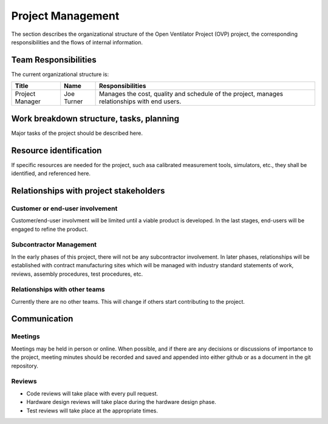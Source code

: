 Project Management
==================
The section describes the organizational structure of the Open Ventilator Project (OVP) project, 
the corresponding responsibilities and the flows of internal information.

Team Responsibilities
---------------------
The current organizational structure is:


+-------------------+--------------------+-------------------------------------------------------+
| Title             | Name               | Responsibilities                                      |
+===================+====================+=======================================================+
| Project Manager   | Joe Turner         | Manages the cost, quality and schedule of the project,|
|                   |                    | manages relationships with end users.                 |
+-------------------+--------------------+-------------------------------------------------------+

Work breakdown structure, tasks, planning
-----------------------------------------

Major tasks of the project should be described here.

Resource identification
-----------------------
If specific resources are needed for the project, such asa calibrated measurement
tools, simulators, etc., they shall be identified, and referenced here.

Relationships with project stakeholders
---------------------------------------

Customer or end-user involvement
^^^^^^^^^^^^^^^^^^^^^^^^^^^^^^^^
Customer/end-user involvment will be limited until a viable product is developed.  In 
the last stages, end-users will be engaged to refine the product.

Subcontractor Management
^^^^^^^^^^^^^^^^^^^^^^^^
In the early phases of this project, there will not be any subcontractor involvement.
In later phases, relationships will be established with contract manufacturing 
sites which will be managed with industry standard statements of work, reviews, 
assembly procedures, test procedures, etc.

Relationships with other teams
^^^^^^^^^^^^^^^^^^^^^^^^^^^^^^
Currently there are no other teams.  This will change if others start contributing to
the project.

Communication
-------------

Meetings
^^^^^^^^
Meetings may be held in person or online.  When possible, and if there are any decisions 
or discussions of importance to the project, meeting minutes should be recorded and 
saved and appended into either github or as a document in the git repository.

Reviews
^^^^^^^
- Code reviews will take place with every pull request.
- Hardware design reviews will take place during the hardware design phase.
- Test reviews will take place at the appropriate times.

